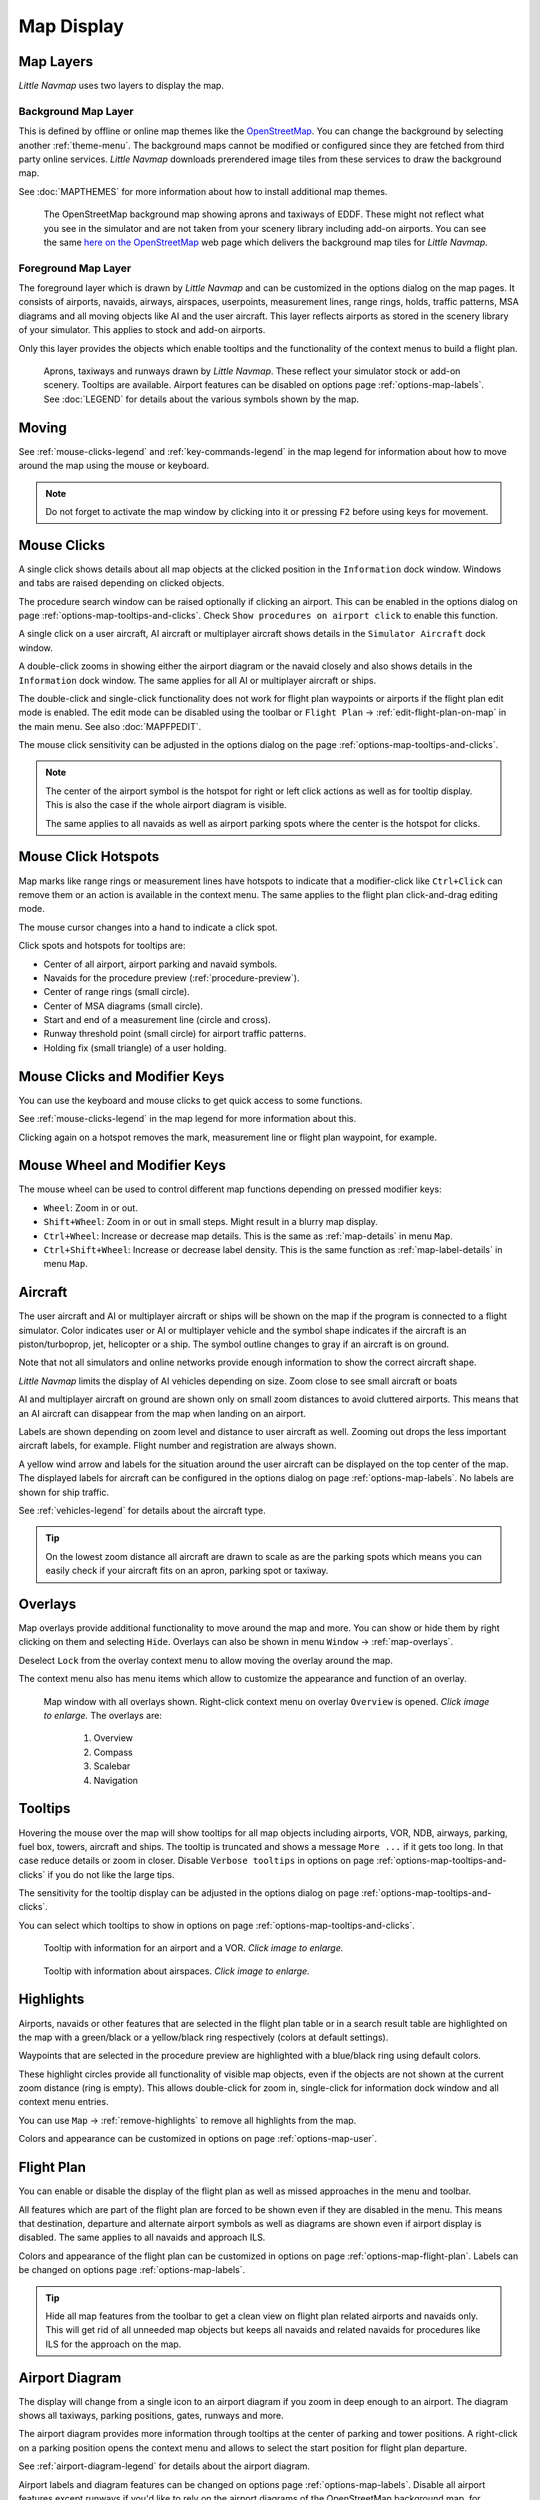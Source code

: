 Map Display
-----------

.. _layers-map:

Map Layers
~~~~~~~~~~~~~~~~~~

*Little Navmap* uses two layers to display the map.

Background Map Layer
^^^^^^^^^^^^^^^^^^^^^^^^^^^^^^^^^^^

This is defined by offline or online map themes like the `OpenStreetMap <https://www.openstreetmap.org>`__.
You can change the background by selecting another :ref:`theme-menu`.
The background maps cannot be modified or configured since they are fetched from third party online services.
*Little Navmap* downloads prerendered image tiles from these services to draw the background map.

See :doc:`MAPTHEMES` for more information about how to install additional map themes.

.. figure:: ../images/map_background.jpg

  The OpenStreetMap background map showing aprons and taxiways of EDDF. These might not reflect what
  you see in the simulator and are not taken from your scenery library including add-on airports. You can see the
  same `here on the OpenStreetMap <https://www.openstreetmap.org/#map=16/50.0357/8.5300>`__
  web page which delivers the background map tiles for *Little Navmap*.

Foreground Map Layer
^^^^^^^^^^^^^^^^^^^^^^^^^^^^^^^^^^^

The foreground layer which is drawn by *Little Navmap* and can be customized in the options dialog on the map pages.
It consists of airports, navaids, airways, airspaces, userpoints, measurement lines, range rings, holds, traffic patterns, MSA diagrams
and all moving objects like AI and the user aircraft. This layer reflects airports as stored in
the scenery library of your simulator. This applies to stock and add-on airports.

Only this layer provides the objects which enable tooltips and the functionality of the context menus to build a flight plan.

.. figure:: ../images/map_lnm.jpg

  Aprons, taxiways and runways drawn by *Little Navmap*. These reflect your simulator stock or
  add-on scenery. Tooltips are available.
  Airport features can be disabled on options page :ref:`options-map-labels`.
  See :doc:`LEGEND` for details about the various symbols shown by the map.

.. _moving-map:

Moving
~~~~~~

See :ref:`mouse-clicks-legend` and :ref:`key-commands-legend` in the map legend for information about how to move around the map using the mouse or keyboard.

.. note::

  Do not forget to activate the map window by clicking into it or pressing
  ``F2`` before using keys for movement.

.. _mouse-map:

Mouse Clicks
~~~~~~~~~~~~

A single click shows details about all map objects at the clicked
position in the ``Information`` dock window. Windows and tabs are raised
depending on clicked objects.

The procedure search window can be raised optionally if clicking an airport.
This can be enabled in the options dialog on page :ref:`options-map-tooltips-and-clicks`.
Check ``Show procedures on airport click`` to enable this function.

A single click on a user aircraft, AI aircraft or multiplayer aircraft
shows details in the ``Simulator Aircraft`` dock window.

A double-click zooms in showing either the airport diagram or the navaid
closely and also shows details in the ``Information`` dock window. The
same applies for all AI or multiplayer aircraft or ships.

The double-click and single-click functionality does not work for flight
plan waypoints or airports if the flight plan edit mode is enabled. The
edit mode can be disabled using the toolbar or ``Flight Plan`` ->
:ref:`edit-flight-plan-on-map` in the main menu. See also :doc:`MAPFPEDIT`.

The mouse click sensitivity can be adjusted in the options dialog on
the page :ref:`options-map-tooltips-and-clicks`.

.. note::

  The center of the airport symbol is the hotspot for right or left click actions as well as for
  tooltip display. This is also the case if the whole airport diagram is visible.

  The same applies to all navaids as well as airport parking spots where the center is the hotspot
  for clicks.

.. _mouse-click-hotspots:

Mouse Click Hotspots
~~~~~~~~~~~~~~~~~~~~

Map marks like range rings or measurement lines have hotspots to indicate that a modifier-click
like ``Ctrl+Click`` can remove them or an action is available in the context menu. The same applies
to the flight plan click-and-drag editing mode.

The mouse cursor changes into a hand |Hand Cursor| to indicate a click
spot.

Click spots and hotspots for tooltips are:

- Center of all airport, airport parking and navaid symbols.
- Navaids for the procedure preview (:ref:`procedure-preview`).
- Center of range rings (small circle).
- Center of MSA diagrams (small circle).
- Start and end of a measurement line (circle and cross).
- Runway threshold point (small circle) for airport traffic patterns.
- Holding fix (small triangle) of a user holding.

.. _mouse-clicks-modifiers:

Mouse Clicks and Modifier Keys
~~~~~~~~~~~~~~~~~~~~~~~~~~~~~~~~~~~~

You can use the keyboard and mouse clicks to get quick access to some functions.

See :ref:`mouse-clicks-legend` in the map legend for more information about this.

Clicking again on a hotspot removes the mark, measurement line or flight plan waypoint, for example.

.. _mouse-map-wheel:

Mouse Wheel and Modifier Keys
~~~~~~~~~~~~~~~~~~~~~~~~~~~~~~~~~~~~~

The mouse wheel can be used to control different map functions depending on pressed modifier keys:

- ``Wheel``: Zoom in or out.
- ``Shift+Wheel``: Zoom in or out in small steps. Might result in a blurry map display.
- ``Ctrl+Wheel``: Increase or decrease map details. This is the same as :ref:`map-details` in menu ``Map``.
- ``Ctrl+Shift+Wheel``: Increase or decrease label density. This is the same function as :ref:`map-label-details` in menu ``Map``.

.. _aircraft-map:

Aircraft
~~~~~~~~

The user aircraft and AI or multiplayer aircraft or ships will be shown
on the map if the program is connected to a flight simulator. Color
indicates user or AI or multiplayer vehicle and the symbol shape
indicates if the aircraft is an piston/turboprop, jet, helicopter or a
ship. The symbol outline changes to gray if an aircraft is on ground.

Note that not all simulators and online networks provide enough information to show the correct
aircraft shape.

*Little Navmap* limits the display of AI vehicles depending on size. Zoom
close to see small aircraft or boats

AI and multiplayer aircraft on ground are shown only on small zoom
distances to avoid cluttered airports. This means that an AI aircraft
can disappear from the map when landing on an airport.

Labels are shown depending on zoom level and distance to user aircraft as well.
Zooming out drops the less important aircraft labels, for example. Flight number and registration are always shown.

A yellow wind arrow and labels for the situation around the user
aircraft can be displayed on the top center of the map. The displayed
labels for aircraft can be configured in the options dialog on page
:ref:`options-map-labels`. No labels are shown for ship traffic.


See :ref:`vehicles-legend` for details about the aircraft type.

.. tip::

  On the lowest zoom distance all aircraft are drawn to scale as are the
  parking spots which means you can easily check if your aircraft fits on
  an apron, parking spot or taxiway.


.. _overlays-map:

Overlays
~~~~~~~~

Map overlays provide additional functionality to move around the map and more.
You can show or hide them by right clicking on them and selecting ``Hide``.
Overlays can also be shown in menu ``Window`` -> :ref:`map-overlays`.

Deselect ``Lock`` from the overlay context menu to allow moving the overlay around the map.

The context menu also has menu items which allow to customize the appearance and function of
an overlay.

.. figure:: ../images/overlays.jpg
  :scale: 70%

  Map window with all overlays shown. Right-click context menu on overlay ``Overview`` is opened. *Click image to enlarge.*
  The overlays are:

    #. Overview
    #. Compass
    #. Scalebar
    #. Navigation

.. _tooltips-map:

Tooltips
~~~~~~~~

Hovering the mouse over the map will show tooltips for all map objects
including airports, VOR, NDB, airways, parking, fuel box, towers,
aircraft and ships. The tooltip is truncated and shows a message
``More ...`` if it gets too long. In that case reduce details or zoom in
closer. Disable ``Verbose tooltips`` in options on page :ref:`options-map-tooltips-and-clicks` if you do not like the large tips.

The sensitivity for the tooltip display can be adjusted in the
options dialog on page :ref:`options-map-tooltips-and-clicks`.

You can select which tooltips to show in options on page :ref:`options-map-tooltips-and-clicks`.

.. figure:: ../images/tooltip.jpg
  :scale: 50%

  Tooltip with information for an airport and a VOR. *Click image to enlarge.*

.. figure:: ../images/tooltipairspace.jpg
  :scale: 50%

  Tooltip with information about airspaces. *Click image to enlarge.*

.. _highlights-map:

Highlights
~~~~~~~~~~

Airports, navaids or other features that are selected in the flight plan
table or in a search result table are highlighted on the map with a
green/black or a yellow/black ring respectively (colors at default settings).

Waypoints that are selected in the procedure preview are highlighted
with a blue/black ring using default colors.

These highlight circles provide all functionality of visible map
objects, even if the objects are not shown at the current zoom distance
(ring is empty). This allows double-click for zoom in, single-click for
information dock window and all context menu entries.

You can use  ``Map`` -> :ref:`remove-highlights` to remove all
highlights from the map.

Colors and appearance can be customized in options on page :ref:`options-map-user`.

.. _flightplan-map:

Flight Plan
~~~~~~~~~~~~~~~

You can enable or disable the display of the flight plan as well as missed approaches in the menu and toolbar.

All features which are part of the flight plan are forced to be shown even if they are disabled in
the menu. This means that destination, departure and alternate airport symbols as well as diagrams
are shown even if airport display is disabled. The same applies to all navaids and approach ILS.

Colors and appearance of the flight plan can be customized in options on page :ref:`options-map-flight-plan`.
Labels can be changed on options page :ref:`options-map-labels`.

.. tip::

  Hide all map features from the toolbar to get a clean view on flight plan related airports and navaids only.
  This will get rid of all unneeded map objects but keeps all navaids and related navaids for procedures
  like ILS for the approach on the map.

.. _airport-diagram-map:

Airport Diagram
~~~~~~~~~~~~~~~

The display will change from a single icon to an airport diagram if you
zoom in deep enough to an airport. The diagram shows all taxiways,
parking positions, gates, runways and more.

The airport diagram provides more information through tooltips at the center of
parking and tower positions. A right-click on a parking position opens
the context menu and allows to select the start position for flight plan
departure.

See :ref:`airport-diagram-legend` for details about the airport diagram.

Airport labels and diagram features can be changed on options page :ref:`options-map-labels`.
Disable all airport features except runways if you'd like to rely on the airport diagrams of the OpenStreetMap background map, for example.

.. figure:: ../images/airportdiagram1.jpg
  :scale: 50%

  High level view of the airport diagram of EDDH. *Click image to enlarge.*

.. figure:: ../images/airportdiagram2.jpg
  :scale: 50%

  Detailed view of the airport diagram. Shows blue
  gates on the right and green general aviation ramp parking spots
  on the left. Long displaced threshold of runway 33 is visible. Dashed
  yellow lines indicate taxi paths. *Click image to enlarge.*

.. _map-clutter:

Declutter
~~~~~~~~~~~~~~~~~~~~

Having to much content on the map display makes it confusing, unclear and slows down the program.
There are different needs for flight planning and flying a map.

For planning keep these visible:

- Airports filtered according to your aircraft (:ref:`airports-menu`).
  This means that you hide unpaved airports, helipads and more when flying an airliner, for example.
- VOR, NDB, waypoints, airways (if used) and probably airspaces.
- ILS and RNP/GLS slopes if needed to find a suitable airport.

When flying after building a flight plan disable all unneeded features. All related navaids are
always shown with the flight plan.

- Limit airport display to the ones which can be used as alternates. Adjust filter as needed or keep them off.
- Maybe enable VOR and NDB to cross check your position while flying if desired.
  Related navaids like VOR are forced to be shown when using procedures anyway.
- Disable airways and waypoints. These are already a part of the plan and are not needed for flying.
- Disable ILS and RNP/GLS slopes. These are already forced to display with the flight plan if used.
- Limit the airspace display to the relevant airspaces (:ref:`menu-airspaces`) also limiting by flight plan altitude.

.. _map-projection:

|Map Themes| Map Projection
~~~~~~~~~~~~~~~~~~~~~~~~~~~~~

The map projection can also be changed in the main menu ``View`` -> :ref:`projection-menu` or with the toolbar button |Map|.
Note that the drop down menu of the toolbar button can be torn off by clicking on the dashed line in the menu (:ref:`tear-off-menu`).

Two projections can be selected in *Little Navmap*:

Mercator
  A flat projection that gives the most fluid movement and the sharpest
  map when using picture tile based online maps themes like
  *OpenStreetMap* or *OpenTopoMap*.

  Note that this projection cannot be used near the poles. Use the spherical projection if you fly in Antarctica, for example.

Spherical
  Shows earth as a globe which is the most natural projection. Movement
  can stutter slightly when using the picture tile based online maps
  themes like *OpenStreetMap* or *OpenTopoMap*. Use the ``Simple``,
  ``Plain`` or ``Atlas`` map themes to prevent this.

  Online maps can appear slightly blurred when using this projection. This
  is a result from converting the flat image tiles to the spherical
  display.

.. figure:: ../images/sphericalpolitical.jpg

  Spherical map projection with ``Simple`` offline map theme selected.

.. _map-themes:

|Map Themes| Map Themes
~~~~~~~~~~~~~~~~~~~~~~~~~~~~~

The map theme can be changed in main menu ``View`` -> :ref:`theme-menu` or with the toolbar button |Map| which can be torn off by
clicking on the dashed line in the menu (:ref:`tear-off-menu`).

This allows to change the map theme which defines the look and feel of the background map (:ref:`layers-map`).

See options page :ref:`options-map-keys` for more information on themes requiring a login or an account.
:doc:`MAPTHEMES` explains how to create your own themes and how to install additional themes.

.. tip::

  Also check out the `Little Navmap Support Forum at
  AVSIM <https://www.avsim.com/forums/forum/780-little-navmap-little-navconnect-little-logbook-support-forum/>`__ and
  `Little Navmap Downloads - Map Themes <https://www.littlenavmap.org/downloads/Map%20Themes/>`__  for more map themes.

.. note::

  Please note that all the online maps are delivered from free services
  therefore fast download speeds and high availability cannot be
  guaranteed.

In any case it is easy to deliver and install a new online
map source without creating a new *Little Navmap* release.
See :doc:`MAPTHEMES` for more information.

Free map themes that are included per default and don't need an account at the respective map provider
^^^^^^^^^^^^^^^^^^^^^^^^^^^^^^^^^^^^^^^^^^^^^^^^^^^^^^^^^^^^^^^^^^^^^^^^^^^^^^^^^^^^^^^^^^^^^^^^^^^^^^^^^

CARTO Dark Matter
  A dark map.
  Map tiles and style by `CARTO <https://carto.com/>`__. Data by
  `OpenStreetMap <https://www.openstreetmap.org>`__, under
  `ODbL <https://www.openstreetmap.org/copyright>`__.

CARTO Positron
  A very bright map called *Positron* which allows to concentrate on the
  aviation features on the map display.
  Map tiles and style by `CARTO <https://carto.com/>`__. Data by
  `OpenStreetMap <https://www.openstreetmap.org>`__, under
  `ODbL <https://www.openstreetmap.org/copyright>`__.

open flightmaps
  A high quality VFR map provided by `open flightmaps <https://www.openflightmaps.org/>`__.
  Note that details are visible at lower zoom distances smaller than 50 NM or 100 km.

OpenStreetMap
  This is an online raster (i.e. based on images) map without hill shading.
  The tiles for this map are provided by `OpenStreetMap <https://www.openstreetmap.org>`__.
  Data by `OpenStreetMap <https://www.openstreetmap.org>`__, under `ODbL <https://www.openstreetmap.org/copyright>`__.

OpenTopoMap
  An online raster map that mimics a topographic map. Includes integrated hill
  shading and elevation contour lines at lower zoom distances.
  The tiles for this map are provided by `OpenTopoMap <https://www.opentopomap.org>`__.

    .. figure:: ../images/otm.jpg

      View at the eastern Alps using *OpenTopoMap* theme. A flight plan is shown north of the Alps.

Political Map (Offline)
  This is an offline political map using colored country polygons. Boundaries and
  water bodies are depicted coarse. The map included in *Little Navmap*
  has an option to display city and country names.

Plain Map (Offline)
  A very simple offline map. The map is included in *Little Navmap* and has an
  option to display city and country names. Boundaries and water bodies
  are depicted coarse.

Atlas (Offline)
  A very simple offline map including coarse hill shading and land colors. The map
  is included in *Little Navmap* and has an option to display city and
  country names. Boundaries and water bodies are depicted coarse.

US IFR Area High Charts, US IFR Area Low Charts, US VFR Sectional Charts and US VFR Terminal Charts
  Official chart maps provided by the FAA. Note that these cover the US only. You have to zoom in close
  for some of these maps to see the content.


Map themes are included per default but need a free acccout at the respective map provider
^^^^^^^^^^^^^^^^^^^^^^^^^^^^^^^^^^^^^^^^^^^^^^^^^^^^^^^^^^^^^^^^^^^^^^^^^^^^^^^^^^^^^^^^^^^^^^^^^^^^^^^^^

Mapbox Dark, Mapbox Light, Mapbox Outdoors, Mapbox Satellite, Mapbox Satellite Streets, Mapbox User, MapTiler Topo, Stadia StamenTerrain, Thunderforest Atlas and Thunderforest Landscape
  These maps require a registration at the respective sites to get access to the map tiles.
  You can enter the keys in the options dialog on page :ref:`options-map-keys`
  which also contains direct links to the login pages.

.. note::

  All accounts above are free but try to guide you to a paid subscription when subscribing. Simply ignore this.
  Do enter payment information anywhere.

  You can preview the maps at the respective sites.

.. _map-context-menu:

Context Menu Map
~~~~~~~~~~~~~~~~

The map context menu can be activated using right-click or the menu key.
Menu items are enabled or disabled depending on selected object and some
menu items contain the name of the selected map object for
clarification.

Mouse click modifiers like ``Ctrl+Click`` are shown as a hint on the right side of the
context menu.

*Little Navmap* automatically inserts a sub-menu replacing the menu item
if more than one appropriate map object was found below the cursor. This helps to select
the right airport from a dense map which displays many airports in one spot, for example.

Some menus add an additional item ``Position`` to the sub-menu which inserts a plain position
instead of the navaid or an airport at the clicked position.

Menu items are disabled if their function does not apply to the clicked map object. Hints showing the reason are
appended to the menu text like ``(has not procedure)`` for an airport.

.. figure:: ../images/mapmenus.jpg
  :scale: 70%

  The various sub-menus of the map context menu. Image based on *Little Navmap* 2.6.19. *Click image to enlarge.*


.. tip::

  Look at the left side of this online user manual to see all the menu items in a tree like structure.

.. _show-information-map:

|Show Information| Show Information
^^^^^^^^^^^^^^^^^^^^^^^^^^^^^^^^^^^

Show detailed information in the ``Information`` dock window for the
nearest airport, airway, airspace, navaid or aircraft which name is shown in the
menu item.

If you like to see information on all objects nearby a click position do
a single left click into the map.

See :doc:`INFO` for details.

.. _set-as-flight-plan-departure:

|Set as Departure| Set as Departure
^^^^^^^^^^^^^^^^^^^^^^^^^^^^^^^^^^^^^^^^^^^^^^^^^^^^^^^^^^^

This is active if the click is at an airport symbol center, an airport parking
position center or a fuel box. It will either replace the current flight plan
departure or add a new departure if the flight plan is empty.

The airport and parking position will replace both
the current departure and start position if a parking position is
clicked within an airport diagram.

.. _set-as-flight-plan-destination:

|Set as Destination| Set as Destination
^^^^^^^^^^^^^^^^^^^^^^^^^^^^^^^^^^^^^^^^^^^^^^^^^^^^^^^^^^^^^^^

This menu item is active if the click spot is at an airport. It will either
replace the flight plan destination or add the airport to the plan if the flight
plan is empty.

.. _set-as-flight-plan-alternate:

|Set as Alternate| Set as Alternate
^^^^^^^^^^^^^^^^^^^^^^^^^^^^^^^^^^^^^^^^^^^^^^^^^^^^^^^^^^^

This menu item is active clicked at an airport. Selecting this item adds
the airport as an alternate to the current flight plan.

More than one alternate can be added to the flight plan. Legs to the
alternate airports originate all from the destination.

This menu item is disabled if airport is selected as destination or already an alternate.

The distance to the farthest alternate is considered in the fuel calculation.

Note that you have to activate an alternate leg manually if you would like to fly it
(see :ref:`activate`).


.. _set-departure-runway-map:

|Departure Runway| Set Departure Runway
^^^^^^^^^^^^^^^^^^^^^^^^^^^^^^^^^^^^^^^^^^^^^^^^^^^^^^^^^^^

Selecting a departure runway also adds a departure flight plan leg depicting the extended runway center line. The length of the extended center line can be adjusted in the dialog window.
See :doc:`CUSTOMPROCEDURE` for more information.

The text of this menu item varies depending if the airport is already the departure in the flight
plan or not.

.. _set-destination-runway-map:

|Destination Runway| Set Destination Runway
^^^^^^^^^^^^^^^^^^^^^^^^^^^^^^^^^^^^^^^^^^^^^^^^^^^^^^^^^^^

Selecting a destination runway add a final approach leg and which can be
customized by changing altitude at final, length and offset angle. This allows *Little
Navmap* to give vertical guidance and to show ILS and/or VASI slopes at
the destination.
See :doc:`CUSTOMPROCEDURE` for more information.

The text of this menu item varies depending if the airport is already the destination in the flight
plan or not.

.. _show-procedures-map:

|Show Procedures| Show Procedures
^^^^^^^^^^^^^^^^^^^^^^^^^^^^^^^^^

Opens the procedure search tab of the search dock window and displays all
procedures for the airport.

The menu item text varies depending if the airport is a part of the flight plan and if the airport is departure or destination.
Depending on this you will see ``Show Departure procedures ...`` or ``Show Arrival/Approach procedures ...``

The procedure search tab expands procedure branches already added to the flight plan. Procedures and/or respective transitions are expanded when showing procedures for departure or destination airport.

See :doc:`SEARCHPROCS` for more information.

.. _insert-procedure-map:

|Insert Procedure| Insert Procedure
^^^^^^^^^^^^^^^^^^^^^^^^^^^^^^^^^^^^^^^^^^^^

Active if clicked on a waypoint of the procedure preview (see :ref:`preview-all-procs` and :doc:`SEARCHPROCS`).
Allows to add a SID, STAR or approach procedure with their respective transitions to the flight plan.

.. _add-position-to-flight-plan:

|Add Position to Flight Plan| Add Position to Flight Plan
^^^^^^^^^^^^^^^^^^^^^^^^^^^^^^^^^^^^^^^^^^^^^^^^^^^^^^^^^

Insert the clicked object into the nearest flight plan leg. The object
will be added before departure or after destination if the clicked
position is near the flight plan end points.

The text ``Position`` in the menu is replaced with an object name if an airport,
navaid or userpoint is at the clicked position.

A user defined flight plan position (green square) is added to the plan if no airport
or navaid is near the clicked point.

A userpoint is converted to a user defined flight plan position if
added to the plan.

.. note::

  You cannot edit flight plan legs that are a part of a procedure or between procedures. Procedures
  will not be deleted or modified by this function.

.. tip::

  All information from a userpoint like remarks, ident, region and name are copied to the
  flight plan position if you right click on a userpoint and select ``Add Position to Flight Plan``
  or ``Append Position to Flight Plan``.

.. _append-position-to-flight-plan:

|Append Position to Flight Plan| Append Position to Flight Plan
^^^^^^^^^^^^^^^^^^^^^^^^^^^^^^^^^^^^^^^^^^^^^^^^^^^^^^^^^^^^^^^

Same as ``Add Position to Flight Plan`` but will always append the
selected object or position after the destination or last waypoint of
the flight plan. Otherwise the same as :ref:`add-position-to-flight-plan`.

This will remove STAR and approach procedures from the current flight plan, if any.

.. _delete-from-flight-plan:

|Delete from Flight Plan| Delete from Flight Plan
^^^^^^^^^^^^^^^^^^^^^^^^^^^^^^^^^^^^^^^^^^^^^^^^^

Delete the selected airport, navaid or user flight plan position from
the plan. This can be departure, destination, alternate airport, an
intermediate waypoint or a procedure.

Deleting a waypoint of a procedure removes the procedure and its transition. Deleting a waypoint of a transition
removes only the transition but not the related procedure.

This also applies to the runway extension legs when selecting a departure or destination runway (:doc:`CUSTOMPROCEDURE`).

.. _edit-name-of-user-waypoint:

|Edit Flight Plan Position| Edit Flight Plan Position or Edit Flight Plan Position Remarks
^^^^^^^^^^^^^^^^^^^^^^^^^^^^^^^^^^^^^^^^^^^^^^^^^^^^^^^^^^^^^^^^^^^^^^^^^^^^^^^^^^^^^^^^^^^^^^^

Two options exist depending on the waypoint type:

- ``Edit Flight Plan Position Remarks``: Add remarks to a flight plan waypoint which is not an alternate airport and not a part of
  a procedure. See :doc:`EDITFPREMARKS`.
- ``Edit Flight Plan Position``: Change the ident, name, remarks or position of a user defined
  flight plan waypoint. See :doc:`EDITFPPOSITION`. You can edit the coordinates directly instead of
  dragging the flight plan position (:doc:`MAPFPEDIT`). See :doc:`COORDINATES` for a list of formats that are recognized by the edit dialog.


.. _convert-to-waypoints:

|Convert Procedure to Waypoints| Convert Procedure to Waypoints
^^^^^^^^^^^^^^^^^^^^^^^^^^^^^^^^^^^^^^^^^^^^^^^^^^^^^^^^^^^^^^^^^

This function converts a procedures into a list of waypoints. Right click on a procedure leg in
the flight plan table or the map display and select ``Convert to Waypoints``. A warning will be shown
to indicate limitations of the conversion. After converting, you can edit the procedure waypoints
like any other flight plan waypoint list.

You can undo this conversion.

.. note::

  Converting a procedure to waypoints loses information:

  - Several approach procedure leg types like holds and turns cannot be converted and will appear as straight lines.
  - Speed and altitude restrictions are included as remarks and are not followed in the elevation profile.

.. _direct-to-here:

|Direct to Here| Direct to Here
^^^^^^^^^^^^^^^^^^^^^^^^^^^^^^^^^^^^^^^^^^^^^^^^^^^^^^^^^^^^^^^^^

The direct to function is availabe in all related context menus in flight plan table, map and search result
table.

This function is only enabled if you are connected to a simulator. You can select a direct
to any waypoint ahead of the active leg, the destination airport or an alternate airport.
Furthermore you can direct to any position, navaid or airport which are not a part of the flight
plan.

Using ``Direct to`` adds a waypoint ``PPOS`` (present position) at the aircraft location and a
direct line to the clicked position.

.. note::

  You cannot select a direct to a waypoint in a procedure.
  Use the function :ref:`convert-to-waypoints` above before.

  Also, you cannot select a passed waypoint of the flight plan as direct to.

.. _measure-gc-distance-from-here:

|Measure Distance from here| Measure Distance from here
^^^^^^^^^^^^^^^^^^^^^^^^^^^^^^^^^^^^^^^^^^^^^^^^^^^^^^^^^^^^^

Starts to draw a measurement line which gets fixed on a second click.

See :doc:`MEASURE` and :ref:`user-features-legend` for more information.

.. _show-range-rings:

|Add Range Rings| Add Range Rings
^^^^^^^^^^^^^^^^^^^^^^^^^^^^^^^^^^^

Opens a dialog which allows to set the parameters for one or more range rings.

See :doc:`RANGERINGS` and :ref:`user-features-legend` for more information.

The display of range rings is automatically enabled in menu ``View`` -> ``User Features`` ->
:ref:`user-range-rings` after using this function.

.. _show-navaid-range:

|Add Navaid Range Ring| Add Navaid Range Ring
^^^^^^^^^^^^^^^^^^^^^^^^^^^^^^^^^^^^^^^^^^^^^^^^^

Show a ring around the clicked radio navaid (VOR or NDB) indicating the range
of the navaid. A label shows ident and frequency and the ring color
indicates the navaid type.

The display of range rings is automatically enabled in menu ``View`` -> ``User Features`` ->
:ref:`user-range-rings` after using this function.

See :doc:`RANGERINGS` and :ref:`user-features-legend` for more information.

Note that the accuracy of radio navaid range varies across different simulators.

.. _show-traffic-pattern-map:

|Add Traffic Pattern| Add Traffic Pattern
^^^^^^^^^^^^^^^^^^^^^^^^^^^^^^^^^^^^^^^^^^^^^^^^^^^^^^^^^^^^^^^^^

This menu item is enabled if clicked on an airport. Shows a dialog that
allows to customize and display an airport traffic pattern on the map.

See :doc:`TRAFFICPATTERN` and :ref:`pattern-legend` in the map legend.

The display of traffic patterns is automatically enabled in menu ``View`` -> ``User Features`` ->
:ref:`user-traffic-patterns` after using this function.

.. _add-holding-map:

|Add Holding| Add Holding
^^^^^^^^^^^^^^^^^^^^^^^^^^^^^^^^^

Display a holding pattern at any position on the map. The hold
may also be attached to navaids. Opens a dialog for customization if selected.

See chapter :doc:`HOLD` and :ref:`holding-legend` in the map legend for more information.

The display of user holdings is automatically enabled in menu ``View`` -> ``User Features`` ->
:ref:`user-holdings` after using this function.

.. _add-msa-map:

|Add MSA Diagram| Add MSA Diagram
^^^^^^^^^^^^^^^^^^^^^^^^^^^^^^^^^

Adds a to-scale MSA diagram when right clicking on the smaller MSA symbol at an airport, navaid or other feature.

The display of user MSA diagrams is automatically enabled in menu ``View`` -> ``User Features`` ->
:ref:`user-msa` after using this function.

See :doc:`MSA` and :ref:`navaids-legend` in the map legend for more information.

.. _remove-user-map:

|Remove User Feature| Remove User Feature
^^^^^^^^^^^^^^^^^^^^^^^^^^^^^^^^^^^^^^^^^^^^^^^^^

Removes a map feature added by the user.

- Removes the selected **measurement line**. This menu item is active if you right-click on
  the end point of a distance measurement line (small cross).
- Removes the selected **range rings** from the map. This menu item is active if you
  right-click on the center point of a range ring (small circle).
- Enabled if clicked on the airport **traffic pattern** hotspot (white filled
  circle at runway threshold) which is indicated by a hand cursor.
- Enabled if clicked on the **holding** hotspot (holding fix, white filled triangle)
  which is indicated by a hand cursor.
- Removes the selected **MSA diagram** from the map. This menu item is active if you
  right-click on the hotspot of a user added MSA diagram (small circle in center).

.. _mark-airport-addon-map:

|Mark Airport as addon| Mark Airport as Add-on
^^^^^^^^^^^^^^^^^^^^^^^^^^^^^^^^^^^^^^^^^^^^^^^^^^^^^^^^^^

Marks an airport with a yellow circle as add-on.

This function will add a userpoint of type ``Addon`` |Addon| filled with the airport information at the clicked airport position.

You can add you own userpoint type names starting with ``Addon`` to create more add-on categories. See :ref:`customize-icons` for more information.

See chapter :doc:`USERPOINT` for more information how to edit or remove the highlight.

.. note::

  The userpoint is not attached to the airport, is independent of the simulator selection and will
  not be hidden with airports and is not affected by airport filters.

.. _userpoints:

|Userpoints| Userpoint
^^^^^^^^^^^^^^^^^^^^^^^^^^^^^

.. _add-userpoint:

|Add Userpoint| Add Userpoint
''''''''''''''''''''''''''''''''''

Add a user defined point to the userpoints. A dialog shows up where more information can be entered. Some fields of the
userpoint dialog are populated automatically depending on the clicked
map object and previously added userpoints.

Coordinates are always filled-in. If the selected object is an airport
or navaid, a userpoint of type ``Airport`` |Airport| or ``Waypoint`` |Waypoint| respectively
is created and the fields Ident, Region, Name and Altitude are
filled-in. The same applies to NDB |NDB|, VOR |VOR| and other navaids.

If the selected position is empty map space, a userpoint of type
``Bookmark`` |Bookmark| is created at this position. Altitude is only filled-in if the :doc:`GLOBE` is installed.

See :ref:`userpoints-dialog-add` for more information.

.. _edit-userpoint:

|Edit Userpoint| Edit Userpoint
''''''''''''''''''''''''''''''''''

Open the edit dialog for a userpoint. Only enabled if the selected
object is a userpoint. See :ref:`userpoints-dialog-edit`.

.. _move-userpoint:

|Move Userpoint| Move Userpoint
''''''''''''''''''''''''''''''''''

Move the userpoint to a new position on the map. Only enabled if the
selected object is a userpoint.

Left-click to place the userpoint at the new position. Right-click or
press the escape key to cancel the operation and return the userpoint to
its previous position.

.. _delete-userpoint:

|Delete Userpoint| Delete Userpoint
''''''''''''''''''''''''''''''''''''

Remove the user defined waypoint from the userdata. The action can be undone in the main menu ``Userpoint``.
Only enabled if the selected object is a userpoint.

.. _edit-log-entry:

|Edit Log Entry| Edit Log Entry
^^^^^^^^^^^^^^^^^^^^^^^^^^^^^^^

Active when clicked on the blue great circle line, the blue flight plan preview or an airport of a
logbook entry highlight.

Allows to edit the respective logbook entry. See :ref:`logbook-dialog-edit`.

.. _map-fullscreen:

|Fullscreen Map| Fullscreen Map
^^^^^^^^^^^^^^^^^^^^^^^^^^^^^^^^^

Same as :ref:`fullscreen-menu`. Only visible in fullscreen mode.

.. _map-more:

More
^^^^^^^^^^^^^^^^^^^^^^^^^^^^^^^

.. _jump-to-coordinates-map:

|Jump to Coordinates| Jump to Coordinates
'''''''''''''''''''''''''''''''''''''''''''''''

Same function as in main menu ``Map`` -> :ref:`jump-coordinates`.

See :doc:`JUMPCOORDINATE` for more information.

.. _show-in-search-map:

|Show in Search| Show in Search
''''''''''''''''''''''''''''''''''''

Show the nearest airport, navaid, userpoint, online client or online
center in the search dialog. The current search parameters are reset
in the respective tab.

.. _show-in-flight-plan:

|Select Leg in Flight Plan| Select Leg in Flight Plan
'''''''''''''''''''''''''''''''''''''''''''''''''''''''''''''

This will select and show a flight plan leg in the flight plan table if you right-click on a plan waypoint in the map
and select ``More`` -> ``Select Leg in Flight Plan`` in the context menu.

You can enable selection of a flight plan leg for a single click onto a flight plan waypoint in the map in options on page
:ref:`options-map-tooltips-and-clicks`.

.. _copy-coordinates:

|Copy to Clipboard| Copy to Clipboard
'''''''''''''''''''''''''''''''''''''''

Copies the coordinates at the clicked position into the clipboard.

The coordinate format depends on the selection in the options dialog on page :ref:`options-units`.

You can also use the keyboard shortcut ``Ctrl+C`` to copy coordinates at the cursor position in the map window to the clipboard. Note that you have to activate the map window by pressing ``F2`` or clicking into it before using any shortcuts there.

.. _set-center-for-distance-search:

|Set Center for Distance Search| Set Center for Distance Search
''''''''''''''''''''''''''''''''''''''''''''''''''''''''''''''''''''''''

Set the center point for the distance search function. See :ref:`distance-search`. The center for the distance
search is highlighted by a |Distance Search Symbol| symbol.

The symbol cannot be hidden. Set it at a remote position if you like to hide it.

Note that the symbol is only an indicator for the search center position and does not have a context menu or a mouse action attached.

.. _set-home:

|Set Home| Set Home View
''''''''''''''''''''''''''''''''''''

Set the currently visible map view as your home view. The center of the home area is highlighted by a |Home Symbol| symbol.

You can jump to the home view by using main menu ``Map`` -> :ref:`goto-home`.

The symbol cannot be hidden. Set it at a remote position if you like to hide it.

Note that the symbol is only an indicator for the home view center position and does not have a context menu or a mouse action attached.

.. |Add Holding| image:: ../images/icon_hold.png
.. |Add MSA Diagram| image:: ../images/icon_msa.png
.. |Add Navaid Range Ring| image:: ../images/icon_navrange.png
.. |Add Position to Flight Plan| image:: ../images/icon_routeadd.png
.. |Add Range Rings| image:: ../images/icon_rangerings.png
.. |Add Traffic Pattern| image:: ../images/icon_trafficpattern.png
.. |Add Userpoint| image:: ../images/icon_userdata_add.png
.. |Append Position to Flight Plan| image:: ../images/icon_routeadd.png
.. |Clear Selection| image:: ../images/icon_clearselection.png
.. |Copy to Clipboard| image:: ../images/icon_coordinate.png
.. |Create Approach| image:: ../images/icon_approachcustom.png
.. |Delete Userpoint| image:: ../images/icon_userdata_delete.png
.. |Delete from Flight Plan| image:: ../images/icon_routedeleteleg.png
.. |Departure Runway| image:: ../images/icon_runwaydepart.png
.. |Destination Runway| image:: ../images/icon_runwaydest.png
.. |Distance Search Symbol| image:: ../images/icon_distancemark.png
.. |Edit Flight Plan Position| image:: ../images/icon_routestring.png
.. |Edit Log Entry| image:: ../images/icon_logdata_edit.png
.. |Edit Userpoint| image:: ../images/icon_userdata_edit.png
.. |Fullscreen Map| image:: ../images/icon_fullscreen.png
.. |Hand Cursor| image:: ../images/cursorhand.jpg
.. |Home Symbol| image:: ../images/icon_homesymbol.png
.. |Insert Procedure| image:: ../images/icon_approachselect.png
.. |Jump to Coordinates| image:: ../images/icon_zoomin.png
.. |Map Themes| image:: ../images/icon_map.png
.. |Map| image:: ../images/icon_map.png
.. |Mark Airport as addon| image:: ../images/icon_airportaddon.png
.. |Measure Distance from here| image:: ../images/icon_distancemeasure.png
.. |Move Userpoint| image:: ../images/icon_userdata_move.png
.. |Remove Distance measurement| image:: ../images/icon_distancemeasureoff.png
.. |Remove Holding| image:: ../images/icon_holdoff.png
.. |Remove Range Ring| image:: ../images/icon_rangeringoff.png
.. |Remove Traffic Pattern| image:: ../images/icon_trafficpatternoff.png
.. |Remove User Feature| image:: ../images/icon_marksoff.png
.. |Remove all Range Rings and Distance measurements| image:: ../images/icon_rangeringsoff.png
.. |Set Center for Distance Search| image:: ../images/icon_mark.png
.. |Set Home| image:: ../images/icon_home.png
.. |Set as Alternate| image:: ../images/icon_airportroutealt.png
.. |Set as Departure| image:: ../images/icon_airportroutedest.png
.. |Set as Destination| image:: ../images/icon_airportroutestart.png
.. |Show Information| image:: ../images/icon_globals.png
.. |Show Procedures| image:: ../images/icon_approach.png
.. |Show in Search| image:: ../images/icon_search.png
.. |Userpoints| image:: ../images/icon_userdata.png
.. |Addon| image:: ../images/icon_userpoint_Addon.png
.. |Convert Procedure to Waypoints| image:: ../images/icon_approachconvert.png
.. |Direct to Here| image:: ../images/icon_directto.png
.. |Select Leg in Flight Plan| image:: ../images/icon_routeselect.png

.. |Airport| image:: ../images/icon_userpoint_Airport.png
  :scale: 60%

.. |NDB| image:: ../images/icon_userpoint_NDB.png
  :scale: 60%

.. |VOR| image:: ../images/icon_userpoint_VOR.png
  :scale: 60%

.. |Waypoint| image:: ../images/icon_userpoint_Waypoint.png
  :scale: 60%

.. |Bookmark| image:: ../images/icon_userpoint_Bookmark.png
  :scale: 60%
